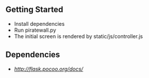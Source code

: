 ** Getting Started
- Install dependencies
- Run piratewall.py
- The initial screen is rendered by static/js/controller.js
** Dependencies
- [[Flask][http://flask.pocoo.org/docs/]]

